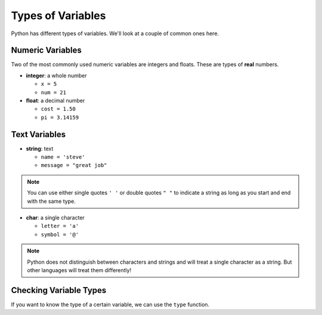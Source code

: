 Types of Variables
==================

Python has different types of variables. We'll look at a couple of common ones
here.

Numeric Variables
-----------------

Two of the most commonly used numeric variables are integers and floats. These
are types of **real** numbers.

- **integer**: a whole number

  - ``x = 5``
  - ``num = 21``

- **float**: a decimal number

  - ``cost = 1.50``
  - ``pi = 3.14159``

Text Variables
--------------

- **string**: text

  - ``name = 'steve'``
  - ``message = "great job"``

.. note::

    You can use either single quotes ``' '`` or double quotes ``" "`` to
    indicate a string as long as you start and end with the same type.

- **char**: a single character

  - ``letter = 'a'``
  - ``symbol = '@'``

.. note::

    Python does not distinguish between characters and strings and will treat a
    single character as a string. But other languages will treat them
    differently!

Checking Variable Types
-----------------------

If you want to know the type of a certain variable, we can use the ``type``
function.

.. exec_code::
    :language: python

    print(type(3))
    print(type(3.0))
    print(type('3'))
